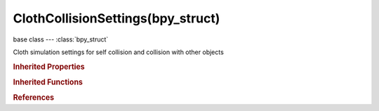 ClothCollisionSettings(bpy_struct)
==================================

.. module:: bpy.types

base class --- :class:`bpy_struct`

.. class:: ClothCollisionSettings(bpy_struct)

   Cloth simulation settings for self collision and collision with other objects

   .. attribute:: collision_quality

      How many collision iterations should be done. (higher is better quality but slower)

      :type: int in [1, 32767], default 0

   .. attribute:: damping

      Amount of velocity lost on collision

      :type: float in [0, 1], default 1.0

   .. attribute:: distance_min

      Minimum distance between collision objects before collision response takes in

      :type: float in [0.001, 1], default 0.0

   .. attribute:: distance_repel

      Maximum distance to apply repulsion force, must be greater than minimum distance

      :type: float in [0.001, 10], default 0.005

   .. attribute:: friction

      Friction force if a collision happened (higher = less movement)

      :type: float in [0, 80], default 0.0

   .. attribute:: group

      Limit colliders to this Group

      :type: :class:`Group`

   .. attribute:: repel_force

      Repulsion force to apply on cloth when close to colliding

      :type: float in [0, 20], default 1.0

   .. attribute:: self_collision_quality

      How many self collision iterations should be done (higher is better quality but slower)

      :type: int in [1, 32767], default 0

   .. attribute:: self_distance_min

      0.5 means no distance at all, 1.0 is maximum distance

      :type: float in [0.5, 1], default 0.0

   .. attribute:: self_friction

      Friction/damping with self contact

      :type: float in [0, 80], default 0.0

   .. attribute:: use_collision

      Enable collisions with other objects

      :type: boolean, default False

   .. attribute:: use_self_collision

      Enable self collisions

      :type: boolean, default False

   .. attribute:: vertex_group_self_collisions

      Vertex group to define vertices which are not used during self collisions

      :type: string, default "", (never None)

   .. classmethod:: bl_rna_get_subclass(id, default=None)
   
      :arg id: The RNA type identifier.
      :type id: string
      :return: The RNA type or default when not found.
      :rtype: :class:`bpy.types.Struct` subclass


   .. classmethod:: bl_rna_get_subclass_py(id, default=None)
   
      :arg id: The RNA type identifier.
      :type id: string
      :return: The class or default when not found.
      :rtype: type


.. rubric:: Inherited Properties

.. hlist::
   :columns: 2

   * :class:`bpy_struct.id_data`

.. rubric:: Inherited Functions

.. hlist::
   :columns: 2

   * :class:`bpy_struct.as_pointer`
   * :class:`bpy_struct.driver_add`
   * :class:`bpy_struct.driver_remove`
   * :class:`bpy_struct.get`
   * :class:`bpy_struct.is_property_hidden`
   * :class:`bpy_struct.is_property_readonly`
   * :class:`bpy_struct.is_property_set`
   * :class:`bpy_struct.items`
   * :class:`bpy_struct.keyframe_delete`
   * :class:`bpy_struct.keyframe_insert`
   * :class:`bpy_struct.keys`
   * :class:`bpy_struct.path_from_id`
   * :class:`bpy_struct.path_resolve`
   * :class:`bpy_struct.property_unset`
   * :class:`bpy_struct.type_recast`
   * :class:`bpy_struct.values`

.. rubric:: References

.. hlist::
   :columns: 2

   * :class:`ClothModifier.collision_settings`

